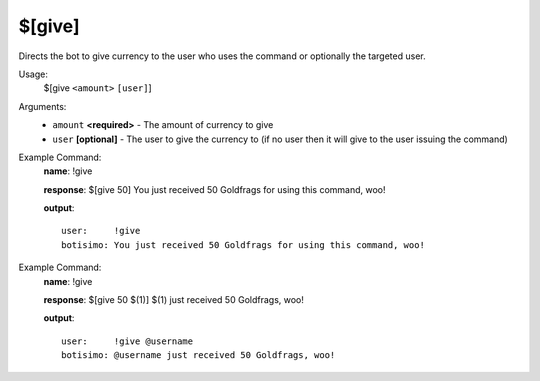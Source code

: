 $[give]
=======

Directs the bot to give currency to the user who uses the command or optionally the targeted user.

Usage:
    $[give ``<amount>`` ``[user]``]

Arguments:
    * ``amount`` **<required>** - The amount of currency to give
    * ``user`` **[optional]** - The user to give the currency to (if no user then it will give to the user issuing the command)

Example Command:
    **name**: !give

    **response**: $[give 50] You just received 50 Goldfrags for using this command, woo!

    **output**::

        user:     !give
        botisimo: You just received 50 Goldfrags for using this command, woo!

Example Command:
    **name**: !give

    **response**: $[give 50 $(1)] $(1) just received 50 Goldfrags, woo!

    **output**::

        user:     !give @username
        botisimo: @username just received 50 Goldfrags, woo!
